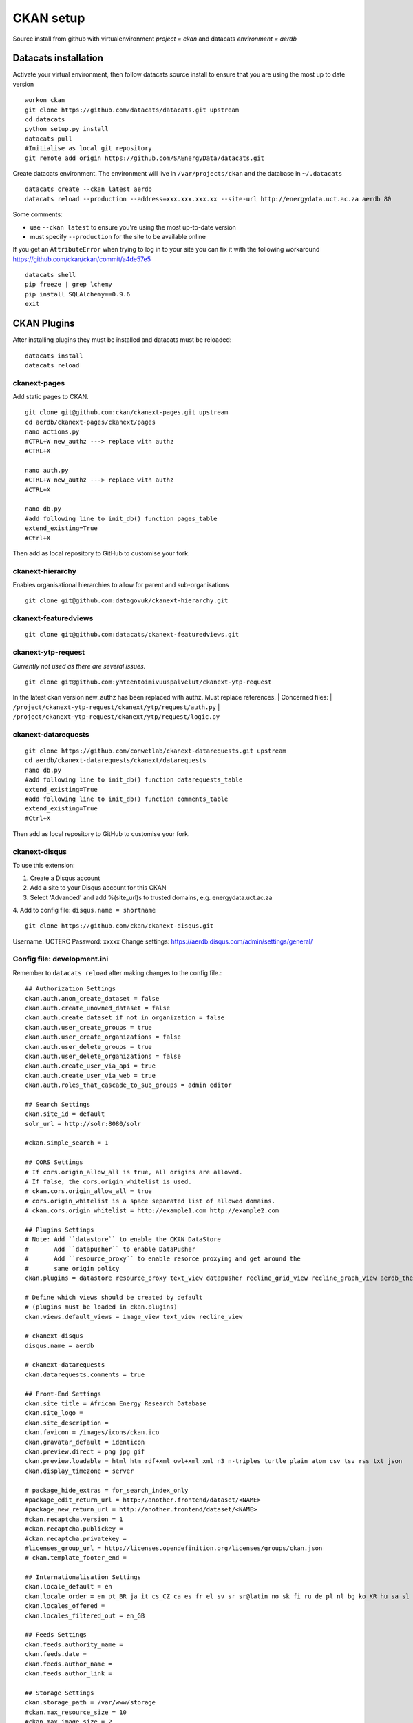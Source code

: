 CKAN setup
==========
Source install from github with virtualenvironment `project = ckan` and datacats `environment = aerdb`

Datacats installation
*********************
Activate your virtual environment, then follow datacats source install to ensure that you are using the most up to date version ::
  
  workon ckan
  git clone https://github.com/datacats/datacats.git upstream
  cd datacats
  python setup.py install
  datacats pull
  #Initialise as local git repository 
  git remote add origin https://github.com/SAEnergyData/datacats.git

Create datacats environment. The environment will live in ``/var/projects/ckan`` and the database in ``~/.datacats`` ::
  
  datacats create --ckan latest aerdb 
  datacats reload --production --address=xxx.xxx.xxx.xx --site-url http://energydata.uct.ac.za aerdb 80 

Some comments:

-   use ``--ckan latest`` to ensure you're using the most up-to-date version
-   must specify ``--production`` for the site to be available online

If you get an ``AttributeError`` when trying to log in to your site you can fix it with the following workaround https://github.com/ckan/ckan/commit/a4de57e5 ::

  datacats shell
  pip freeze | grep lchemy
  pip install SQLAlchemy==0.9.6
  exit

CKAN Plugins
************
After installing plugins they must be installed and datacats must be reloaded: ::

  datacats install
  datacats reload

*************
ckanext-pages
*************
Add static pages to CKAN. ::

  git clone git@github.com:ckan/ckanext-pages.git upstream
  cd aerdb/ckanext-pages/ckanext/pages    
  nano actions.py
  #CTRL+W new_authz ---> replace with authz
  #CTRL+X
  
  nano auth.py
  #CTRL+W new_authz ---> replace with authz
  #CTRL+X
  
  nano db.py
  #add following line to init_db() function pages_table
  extend_existing=True
  #Ctrl+X

Then add as local repository to GitHub to customise your fork.

*****************
ckanext-hierarchy
*****************
Enables organisational hierarchies to allow for parent and sub-organisations ::

  git clone git@github.com:datagovuk/ckanext-hierarchy.git

*********************
ckanext-featuredviews
*********************
::

  git clone git@github.com:datacats/ckanext-featuredviews.git

*******************
ckanext-ytp-request
*******************

*Currently not used as there are several issues.* ::

  git clone git@github.com:yhteentoimivuuspalvelut/ckanext-ytp-request

In the latest ckan version new\_authz has been replaced with authz. Must replace references.
|  Concerned files:
|  ``/project/ckanext-ytp-request/ckanext/ytp/request/auth.py``
|  ``/project/ckanext-ytp-request/ckanext/ytp/request/logic.py``

********************
ckanext-datarequests
********************
::

  git clone https://github.com/conwetlab/ckanext-datarequests.git upstream
  cd aerdb/ckanext-datarequests/ckanext/datarequests  
  nano db.py
  #add following line to init_db() function datarequests_table
  extend_existing=True
  #add following line to init_db() function comments_table
  extend_existing=True
  #Ctrl+X

Then add as local repository to GitHub to customise your fork.

**************
ckanext-disqus
**************

To use this extension:

1.  Create a Disqus account
2.  Add a site to your Disqus account for this CKAN
3.  Select 'Advanced' and add %(site\_url)s to trusted domains, e.g. energydata.uct.ac.za
4.  Add to config file: ``disqus.name = shortname``
::

  git clone https://github.com/ckan/ckanext-disqus.git

Username: UCTERC
Password: xxxxx
Change settings: https://aerdb.disqus.com/admin/settings/general/

****************************
Config file: development.ini
****************************
Remember to ``datacats reload`` after making changes to the config file.::
  
  ## Authorization Settings
  ckan.auth.anon_create_dataset = false
  ckan.auth.create_unowned_dataset = false
  ckan.auth.create_dataset_if_not_in_organization = false
  ckan.auth.user_create_groups = true
  ckan.auth.user_create_organizations = false
  ckan.auth.user_delete_groups = true
  ckan.auth.user_delete_organizations = false
  ckan.auth.create_user_via_api = true
  ckan.auth.create_user_via_web = true
  ckan.auth.roles_that_cascade_to_sub_groups = admin editor
  
  ## Search Settings
  ckan.site_id = default
  solr_url = http://solr:8080/solr
  
  #ckan.simple_search = 1
  
  ## CORS Settings
  # If cors.origin_allow_all is true, all origins are allowed.
  # If false, the cors.origin_whitelist is used.
  # ckan.cors.origin_allow_all = true
  # cors.origin_whitelist is a space separated list of allowed domains.
  # ckan.cors.origin_whitelist = http://example1.com http://example2.com
  
  ## Plugins Settings
  # Note: Add ``datastore`` to enable the CKAN DataStore
  #       Add ``datapusher`` to enable DataPusher
  #       Add ``resource_proxy`` to enable resorce proxying and get around the
  #       same origin policy
  ckan.plugins = datastore resource_proxy text_view datapusher recline_grid_view recline_graph_view aerdb_theme pages featuredviews hierarchy_display hierarchy_form datarequests disqus
  
  # Define which views should be created by default
  # (plugins must be loaded in ckan.plugins)
  ckan.views.default_views = image_view text_view recline_view
  
  # ckanext-disqus
  disqus.name = aerdb
  
  # ckanext-datarequests
  ckan.datarequests.comments = true
  
  ## Front-End Settings
  ckan.site_title = African Energy Research Database
  ckan.site_logo =
  ckan.site_description =
  ckan.favicon = /images/icons/ckan.ico
  ckan.gravatar_default = identicon
  ckan.preview.direct = png jpg gif
  ckan.preview.loadable = html htm rdf+xml owl+xml xml n3 n-triples turtle plain atom csv tsv rss txt json
  ckan.display_timezone = server
  
  # package_hide_extras = for_search_index_only
  #package_edit_return_url = http://another.frontend/dataset/<NAME>
  #package_new_return_url = http://another.frontend/dataset/<NAME>
  #ckan.recaptcha.version = 1
  #ckan.recaptcha.publickey =
  #ckan.recaptcha.privatekey =
  #licenses_group_url = http://licenses.opendefinition.org/licenses/groups/ckan.json
  # ckan.template_footer_end =
  
  ## Internationalisation Settings
  ckan.locale_default = en
  ckan.locale_order = en pt_BR ja it cs_CZ ca es fr el sv sr sr@latin no sk fi ru de pl nl bg ko_KR hu sa sl lv
  ckan.locales_offered =
  ckan.locales_filtered_out = en_GB
  
  ## Feeds Settings
  ckan.feeds.authority_name =
  ckan.feeds.date =
  ckan.feeds.author_name =
  ckan.feeds.author_link =
  
  ## Storage Settings
  ckan.storage_path = /var/www/storage
  #ckan.max_resource_size = 10
  #ckan.max_image_size = 2
  
  ## Datapusher settings
  # Make sure you have set up the DataStore
  #ckan.datapusher.formats = csv xls xlsx tsv application/csv application/vnd.ms-excel application/vnd.openxmlformats-officedocument.spreadsheetml.sheet
  ckan.datapusher.url = http://datapusher:8800
  
  # Resource Proxy settings
  # Preview size limit, default: 1MB
  #ckan.resource_proxy.max_file_size = 1048576
  # Size of chunks to read/write.
  #ckan.resource_proxy.chunk_size = 4096
  
  ## Activity Streams Settings
  ckan.activity_streams_enabled = true
  ckan.activity_list_limit = 31
  ckan.activity_streams_email_notifications = true
  ckan.email_notifications_since = 2 days
  ckan.hide_activity_from_users = %(ckan.site_id)s
  
  ## Email settings
  email_to = *****
  error_email_from = *****
  smtp.server = smtp.gmail.com:587
  smtp.starttls = True
  smtp.user = *****
  smtp.password = *****
  smtp.mail_from = *****

Config theme customisation
**************************  
Add the project theme directory to github for easy management ::

  cd /var/projects/ckan/aerdb/ckanext-aerdbtheme
  touch .gitignore #create .gitignore file
  nano gitignore 
  #paste the following code in .gitignore and Ctrl^X
  *.pyc
  ckanext_aerdbtheme.egg-info/*
  build/*
  dist/*

Then add as local repository to GitHub.
